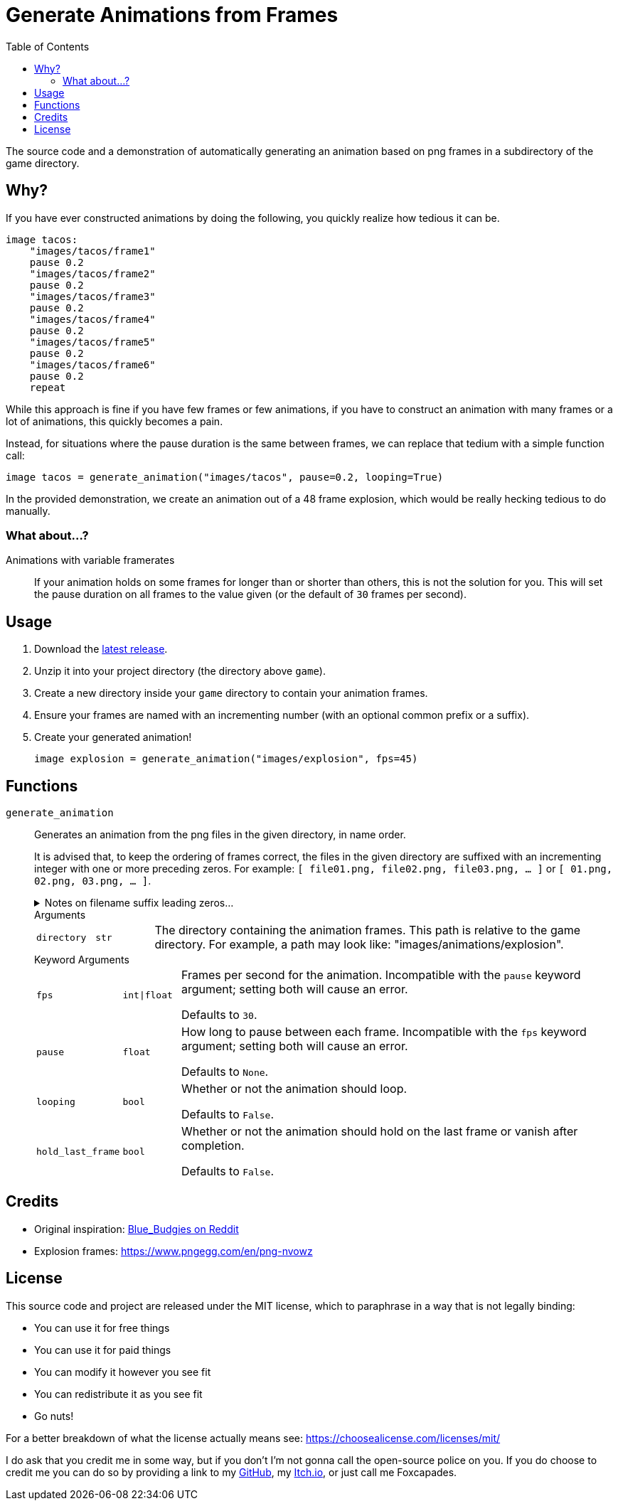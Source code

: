 = Generate Animations from Frames
:source-highlighter: highlight.js
:toc:

The source code and a demonstration of automatically generating an animation
based on png frames in a subdirectory of the game directory.

== Why?

If you have ever constructed animations by doing the following, you quickly
realize how tedious it can be.

[source, python]
----
image tacos:
    "images/tacos/frame1"
    pause 0.2
    "images/tacos/frame2"
    pause 0.2
    "images/tacos/frame3"
    pause 0.2
    "images/tacos/frame4"
    pause 0.2
    "images/tacos/frame5"
    pause 0.2
    "images/tacos/frame6"
    pause 0.2
    repeat
----

While this approach is fine if you have few frames or few animations, if you
have to construct an animation with many frames or a lot of animations, this
quickly becomes a pain.

Instead, for situations where the pause duration is the same between frames, we
can replace that tedium with a simple function call:

[source, python]
----
image tacos = generate_animation("images/tacos", pause=0.2, looping=True)
----

In the provided demonstration, we create an animation out of a 48 frame
explosion, which would be really hecking tedious to do manually.


=== What about...?

Animations with variable framerates::
If your animation holds on some frames for longer than or shorter than others,
this is not the solution for you.  This will set the pause duration on all
frames to the value given (or the default of `30` frames per second).


== Usage

. Download the link:https://github.com/Foxcapades/renpy-generated-animations/releases/latest[latest release].
. Unzip it into your project directory (the directory above `game`).
. Create a new directory inside your `game` directory to contain your animation
frames.
. Ensure your frames are named with an incrementing number (with an optional
common prefix or a suffix).
. Create your generated animation!
+
[source, python]
----
image explosion = generate_animation("images/explosion", fps=45)
----


== Functions

`generate_animation`::
+
Generates an animation from the png files in the given directory, in name order.
+
It is advised that, to keep the ordering of frames correct, the files in the
given directory are suffixed with an incrementing integer with one or more
preceding zeros.  For example: `[ file01.png, file02.png, file03.png, ... ]` or
`[ 01.png, 02.png, 03.png, ... ]`.
+

.Notes on filename suffix leading zeros...
[%collapsible]
====
The leading zeros are necessary due to the fact that sorting files by name will
put `file10.png` _before_ `file2.png` as it will compare the `1` in `10` to the
`2` and stop there.  However, with `file02.png` and `file10.png`, it will
compare the `0` in `02` to the `1` in `10` and stop there, putting them in the
correct relative order based on that.

The number of preceding zeros necessary depends on the number of frames in your
animation, and the zeros are only necessary for filenames with a lesser number
of digits than the max digit count for the last frame.

For example, if you have 10 frames, it would be advised that the numbers `0-9`
be prefixed with a single leading zero so the total digit width of the suffix
number is always 2.

[source]
----
file01.png
...
file10.png
----

If you had 100-999 frames for your animation (whoa, nelly!) it would be advised
that you put 2 leading zeros before the numbers `0-9` and 1 leading zero before
the numbers `10-99` to keep the ordering correct.

[source]
----
file001.png
...
file010.png
...
file245.png
----
====
+
.Arguments
--
[cols="1m,1m,8"]
|===

| directory
| str
| The directory containing the animation frames.  This path is relative to the
  game directory.  For example, a path may look like:
  "images/animations/explosion".
|===
--
+
.Keyword Arguments
--
[cols="1m,1m,8"]
|===
| fps
| int\|float
| Frames per second for the animation.  Incompatible with the `pause` keyword
argument; setting both will cause an error.

Defaults to `30`.

| pause
| float
| How long to pause between each frame.  Incompatible with the `fps` keyword
argument; setting both will cause an error.

Defaults to `None`.

| looping
| bool
| Whether or not the animation should loop.

Defaults to `False`.

| hold_last_frame
| bool
| Whether or not the animation should hold on the last frame or vanish after
completion.

Defaults to `False`.
|===
--


== Credits

* Original inspiration: link:https://www.reddit.com/r/RenPy/comments/vhgn1h/comment/id7frau/?utm_source=share&utm_medium=web3x&utm_name=web3xcss&utm_term=1&utm_content=share_button[Blue_Budgies on Reddit]
* Explosion frames: https://www.pngegg.com/en/png-nvowz


== License

This source code and project are released under the MIT license, which to
paraphrase in a way that is not legally binding:

* You can use it for free things
* You can use it for paid things
* You can modify it however you see fit
* You can redistribute it as you see fit
* Go nuts!

For a better breakdown of what the license actually means see:
https://choosealicense.com/licenses/mit/

I do ask that you credit me in some way, but if you don't I'm not gonna call the
open-source police on you.  If you do choose to credit me you can do so by
providing a link to my link:https://github.com/Foxcapades[GitHub], my
link:https://foxcapades.itch.io/[Itch.io], or just call me Foxcapades.